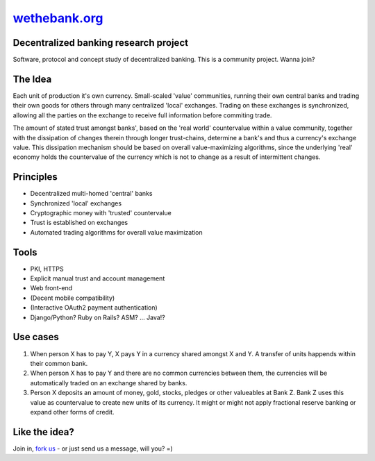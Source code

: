 =========================================
`wethebank.org <http://wethebank.org>`_
=========================================

Decentralized banking research project
--------------------------------------

Software, protocol and concept study of decentralized banking. This is a community project. Wanna join?

The Idea
--------
Each unit of production it's own currency.
Small-scaled 'value' communities, running their own central banks and trading their own goods for others through many centralized 'local' exchanges. Trading on these exchanges is synchronized, allowing all the parties on the exchange to receive full information before commiting trade.

The amount of stated trust amongst banks', based on the 'real world' countervalue within a value community, together with the dissipation of changes therein through longer trust-chains, determine a bank's and thus a currency's exchange value. This dissipation mechanism should be based on overall value-maximizing algorithms, since the underlying 'real' economy holds the countervalue of the currency which is not to change as a result of intermittent changes.

Principles
----------
* Decentralized multi-homed 'central' banks
* Synchronized 'local' exchanges
* Cryptographic money with 'trusted' countervalue
* Trust is established on exchanges
* Automated trading algorithms for overall value maximization

Tools
-----
* PKI, HTTPS
* Explicit manual trust and account management
* Web front-end
* (Decent mobile compatibility)
* (Interactive OAuth2 payment authentication)
* Django/Python? Ruby on Rails? ASM? ... Java!?

Use cases
---------
1. When person X has to pay Y, X pays Y in a currency shared amongst X and Y. A transfer of units happends within their common bank.
2. When person X has to pay Y and there are no common currencies between them, the currencies will be automatically traded on an exchange shared by banks.
3. Person X deposits an amount of money, gold, stocks, pledges or other valueables at Bank Z. Bank Z uses this value as countervalue to create new units of its currency. It might or might not apply fractional reserve banking or expand other forms of credit.

Like the idea?
--------------
Join in, `fork us <https://github.com/dokterbob/wethebank/fork_select>`_ - or just send us a message, will you? =)

